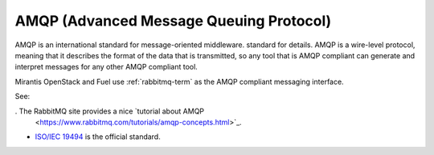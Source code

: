 .. _amqp-term:

AMQP (Advanced Message Queuing Protocol)
----------------------------------------

AMQP is an international standard for message-oriented middleware.
standard for details.
AMQP is a wire-level protocol,
meaning that it describes the format of the data that is transmitted,
so any tool that is AMQP compliant can generate and interpret messages
for any other AMQP compliant tool.

Mirantis OpenStack and Fuel use :ref:`rabbitmq-term`
as the AMQP compliant messaging interface.

See:

. The RabbitMQ site provides a nice `tutorial about AMQP
  <https://www.rabbitmq.com/tutorials/amqp-concepts.html>`_.

- `ISO/IEC 19494
  <http://www.iso.org/iso/home/store/catalogue_tc/catalogue_detail.htm?csnumber=64955>`_
  is the official standard.

